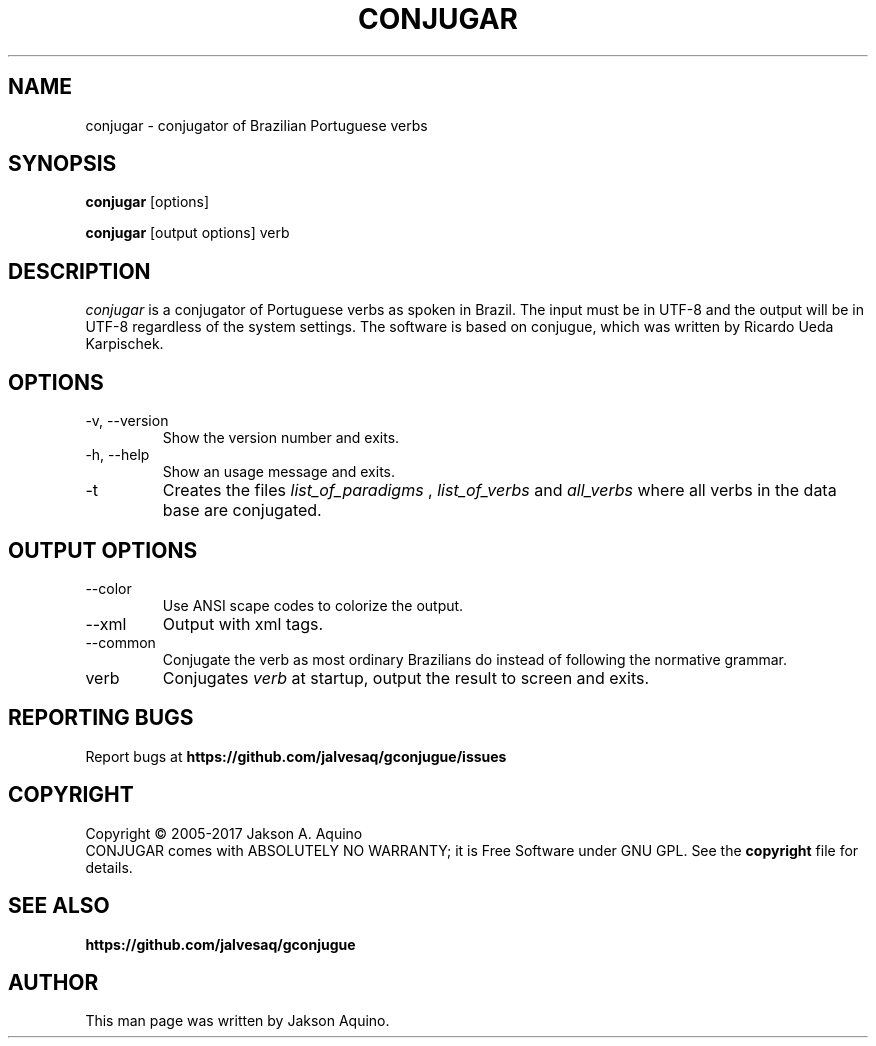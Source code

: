 .pc
.TH CONJUGAR 1 "May 2020" "Version 0.8.4" "CONJUGAR Manual Page"
.SH NAME
conjugar \- conjugator of Brazilian Portuguese verbs
.SH SYNOPSIS
.B conjugar
[options]

.B conjugar
[output options] verb

.SH DESCRIPTION
.I conjugar
is a conjugator of Portuguese verbs as spoken in Brazil. The input must be in
UTF-8 and the output will be in UTF-8 regardless of the system settings.
.BR
The software is based on conjugue, which was written by Ricardo Ueda
Karpischek.

.SH OPTIONS
.TP
\-v, \-\-version
Show the version number and exits.
.TP
\-h, \-\-help
Show an usage message and exits.
.TP
\-t
Creates the files
.I list_of_paradigms
,
.I list_of_verbs
and
.I all_verbs
where all verbs in the data base are conjugated.
.SH OUTPUT OPTIONS
.TP
\-\-color
Use ANSI scape codes to colorize the output.
.TP
\-\-xml
Output with xml tags.
.TP
\-\-common
Conjugate the verb as most ordinary Brazilians do instead of following the
normative grammar.
.TP
verb
Conjugates
.I verb
at startup, output the result to screen and exits.

.SH "REPORTING BUGS"
Report bugs at
.BR https://github.com/jalvesaq/gconjugue/issues
.SH COPYRIGHT
Copyright \(co 2005-2017 Jakson A. Aquino
.br
CONJUGAR comes with ABSOLUTELY NO WARRANTY; it is Free Software under GNU GPL.
See the
.B copyright 
file for details.
.SH SEE ALSO
.PP conjugar home page:
.BR https://github.com/jalvesaq/gconjugue
.PP
.SH AUTHOR
.PP
This man page was written by Jakson Aquino.
